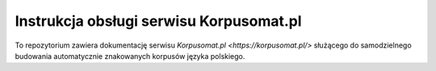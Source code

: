 Instrukcja obsługi serwisu Korpusomat.pl
========================================

To repozytorium zawiera dokumentację serwisu `Korpusomat.pl <https://korpusomat.pl/>` służącego do 
samodzielnego budowania automatycznie znakowanych korpusów języka polskiego.
